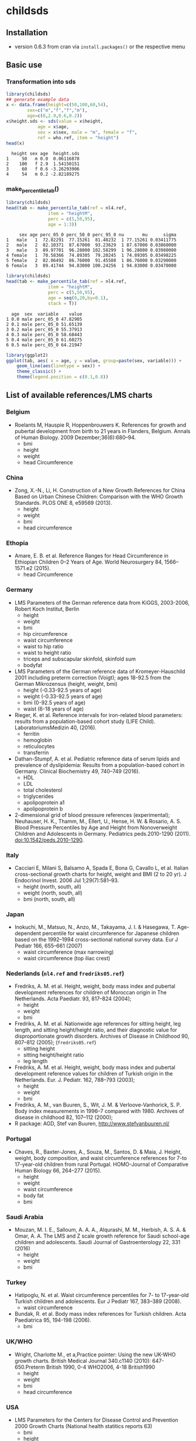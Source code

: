 * childsds
** Installation 
   - version 0.6.3 from cran via ~install.packages()~ or the respective menu
** Basic use
*** Transformation into sds
#+BEGIN_SRC R :session :exports both :results output
  library(childsds)
  ## generate example data
  x <- data.frame(height=c(50,100,60,54),
		  sex=c("m","f","f","m"),
		  age=c(0,2.9,0.6,0.2))
  x$height.sds <- sds(value = x$height,
		      age = x$age,
		      sex = x$sex, male = "m", female = "f",
		      ref = who.ref, item = "height")
  head(x)
#+END_SRC

#+RESULTS[46a6ba3828dbb6c977bc976a6280e0b191bc02ee]:
:   height sex age  height.sds
: 1     50   m 0.0  0.06116878
: 2    100   f 2.9  1.54150151
: 3     60   f 0.6 -3.26293906
: 4     54   m 0.2 -2.82189275

*** make_percentile_tab()
#+BEGIN_SRC R :session :exports both :results output
  library(childsds)
  head(tab <- make_percentile_tab(ref = nl4.ref,
				  item = "heightM",
				  perc = c(5,50,95),
				  age = 1:3))
#+END_SRC

#+RESULTS:
:      sex age perc_05_0 perc_50_0 perc_95_0 nu       mu      sigma
: 1   male   1  72.82291  77.15261  81.48232  1 77.15261 0.03411775
: 2   male   2  82.10371  87.67000  93.23629  1 87.67000 0.03860000
: 3   male   3  89.97701  96.28000 102.58299  1 96.28000 0.03980000
: 4 female   1  70.58366  74.89305  79.20245  1 74.89305 0.03498225
: 5 female   2  82.06492  86.76000  91.45508  1 86.76000 0.03290000
: 6 female   3  89.41744  94.83000 100.24256  1 94.83000 0.03470000

#+BEGIN_SRC R :session :exports both :results output
  library(childsds)
  head(tab <- make_percentile_tab(ref = nl4.ref,
				  item = "heightM",
				  perc = c(5,50,95),
				  age = seq(0,20,by=0.1),
				  stack = T))
#+END_SRC

#+RESULTS:
:   age  sex  variable    value
: 1 0.0 male perc_05_0 47.82905
: 2 0.1 male perc_05_0 51.65139
: 3 0.2 male perc_05_0 55.37913
: 4 0.3 male perc_05_0 58.68443
: 5 0.4 male perc_05_0 61.60275
: 6 0.5 male perc_05_0 64.21947

#+BEGIN_SRC R :session :exports both :results output graphics :file fig_1.png :height 400 :width 600
  library(ggplot2)
  ggplot(tab, aes( x = age, y = value, group=paste(sex, variable))) +
      geom_line(aes(linetype = sex)) +
      theme_classic() +
      theme(legend.position = c(0.1,0.8))
#+END_SRC

#+RESULTS[9e68fab1cedee6b9007e7fe1696cac77f23d3ef4]:
[[file:fig_1.png]]


** List of available references/LMS charts
*** Belgium
    - Roelants M, Hauspie R, Hoppenbrouwers K. References for growth and pubertal development from birth to 21 years in Flanders, Belgium. Annals of Human Biology. 2009 Dezember;36(6):680–94.
      - bmi
      - height
      - weight
      - head Circumference
*** China
    - Zong, X.-N., Li, H. Construction of a New Growth References for China Based on Urban Chinese Children: Comparison with the WHO Growth Standards. PLOS ONE 8, e59569 (2013).
      - height
      - weight
      - bmi
      - head circumference
*** Ethopia
    - Amare, E. B. et al. Reference Ranges for Head Circumference in Ethiopian Children 0--2 Years of Age. World Neurosurgery 84, 1566--1571.e2 (2015).
      - head Circumference
*** Germany
    - LMS Parameters of the German reference data from KiGGS, 2003-2006, Robert Koch Institut, Berlin
      - height
      - weight
      - bmi
      - hip circumference
      - waist circumference
      - waist to hip ratio
      - waist to height ratio
      - triceps and subscapular skinfold, skinfold sum
      - bodyfat
    - LMS Parameters of the German reference data of Kromeyer-Hauschild 2001 including preterm correction (Voigt); ages 18-92.5 from the German Mikrozensus (height, weight, bmi)
      - height (-0.33-92.5 years of age)
      - weight (-0.33-92.5 years of age)
      - bmi (0-92.5 years of age)
      - waist (6-18 years of age)
    - Rieger, K. et al. Reference intervals for iron-related blood parameters: results from a population-based cohort study (LIFE Child). LaboratoriumsMedizin 40, (2016).
      - ferritin
      - hemoglobin
      - reticulocytes
      - transferrin
    - Dathan-Stumpf, A. et al. Pediatric reference data of serum lipids and prevalence of dyslipidemia: Results from a population-based cohort in Germany. Clinical Biochemistry 49, 740--749 (2016).
      - HDL
      - LDL
      - total cholesterol
      - triglycerides
      - apolipoprotein a1
      - apolipoprotein b
    - 2-dimensional grid of blood pressure references (experimental); Neuhauser, H. K., Thamm, M., Ellert, U., Hense, H. W. & Rosario, A. S. Blood Pressure Percentiles by Age and Height from Nonoverweight Children and Adolescents in Germany. Pediatrics peds.2010-1290 (2011). doi:10.1542/peds.2010-1290.
*** Italy
    - Cacciari E, Milani S, Balsamo A, Spada E, Bona G, Cavallo L, et al. Italian cross-sectional growth charts for height, weight and BMI (2 to 20 yr). J Endocrinol Invest. 2006 Jul 1;29(7):581--93.
      - height (north, south, all)
      - weight (north, south, all)
      - bmi (north, south, all)
*** Japan
    - Inokuchi, M., Matsuo, N., Anzo, M., Takayama, J. I. & Hasegawa, T. Age-dependent percentile for waist circumference for Japanese children based on the 1992--1994 cross-sectional national survey data. Eur J Pediatr 166, 655--661 (2007)
      - waist circumference (max narrowing)
      - waist circumference (top iliac crest)
*** Nederlands (~nl4.ref~ and ~fredriks05.ref~)
    - Fredriks, A. M. et al. Height, weight, body mass index and pubertal development references for children of Moroccan origin in The Netherlands. Acta Paediatr. 93, 817--824 (2004);
      - height
      - weight
      - bmi
    - Fredriks, A. M. et al. Nationwide age references for sitting height, leg length, and sitting height/height ratio, and their diagnostic value for disproportionate growth disorders. Archives of Disease in Childhood 90, 807--812 (2005); (~fredriks05.ref~)
      - sitting height
      - sitting height/height ratio
      - leg length
    - Fredriks, A. M. et al. Height, weight, body mass index and pubertal development reference values for children of Turkish origin in the Netherlands. Eur. J. Pediatr. 162, 788--793 (2003);    
      - height
      - weight
      - bmi    
    - Fredriks, A. M., van Buuren, S., Wit, J. M. & Verloove-Vanhorick, S. P. Body index measurements in 1996--7 compared with 1980. Archives of disease in childhood 82, 107--112 (2000);
    - R package: AGD, Stef van Buuren, http://www.stefvanbuuren.nl/
*** Portugal
    - Chaves, R., Baxter-Jones, A., Souza, M., Santos, D. & Maia, J. Height, weight, body composition, and waist circumference references for 7-to 17-year-old children from rural Portugal. HOMO-Journal of Comparative Human Biology 66, 264--277 (2015).
      - height
      - weight
      - waist circumference
      - body fat
      - bmi 
*** Saudi Arabia
    - Mouzan, M. I. E., Salloum, A. A. A., Alqurashi, M. M., Herbish, A. S. A. & Omar, A. A. The LMS and Z scale growth reference for Saudi school-age children and adolescents. Saudi Journal of Gastroenterology 22, 331 (2016)
      - height
      - weight
      - bmi
*** Turkey
    - Hatipoglu, N. et al. Waist circumference percentiles for 7- to 17-year-old Turkish children and adolescents. Eur J Pediatr 167, 383--389 (2008).
      - waist circumference
    - Bundak, R. et al. Body mass index references for Turkish children. Acta Paediatrica 95, 194-198 (2006).
      - bmi
*** UK/WHO
    - Wright, Charlotte M., et a,Practice pointer: Using the new UK-WHO growth charts. British Medical Journal 340.c1140 (2010): 647-650.Preterm British 1990, 0-4 WHO2006, 4-18 British1990
      - height
      - weight
      - bmi
      - head circumference
*** USA
    - LMS Parameters for the Centers for Disease Control and Prevention 2000 Growth Charts (National health statitics reports 63)
      - bmi
      - height
      - head circumference
      - weight
      - weight for length
    - Sharma, A. K., Metzger, D. L., Daymont, C., Hadjiyannakis, S. & Rodd, C. J. LMS tables for waist-circumference and waist-height ratio Z-scores in children aged 5-19 y in NHANES III: association with cardio-metabolic risks. Pediatric research (2015)
*** WHO
    - de Onis, M., Onyango, A., Borghi, E., Siyam, A., Blossner, M., & Lutter, C. (2012). Worldwide implementation of the WHO child growth standards. Public Health Nutr, 12, 1-8.
      - height
      - weight
      - bmi
      - head circumference
      - weight for length
      - subscapular and triceps skinfold
      - arm circumference

